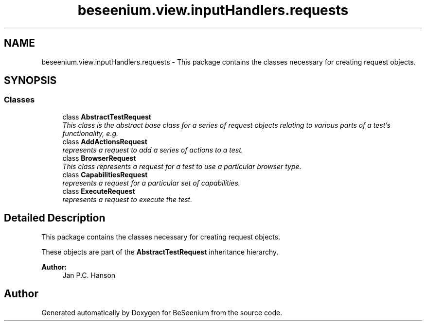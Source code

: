 .TH "beseenium.view.inputHandlers.requests" 3 "Fri Sep 25 2015" "Version 1.0.0-Alpha" "BeSeenium" \" -*- nroff -*-
.ad l
.nh
.SH NAME
beseenium.view.inputHandlers.requests \- This package contains the classes necessary for creating request objects\&.  

.SH SYNOPSIS
.br
.PP
.SS "Classes"

.in +1c
.ti -1c
.RI "class \fBAbstractTestRequest\fP"
.br
.RI "\fIThis class is the abstract base class for a series of request objects relating to various parts of a test's functionality, e\&.g\&. \fP"
.ti -1c
.RI "class \fBAddActionsRequest\fP"
.br
.RI "\fIrepresents a request to add a series of actions to a test\&. \fP"
.ti -1c
.RI "class \fBBrowserRequest\fP"
.br
.RI "\fIThis class represents a request for a test to use a particular browser type\&. \fP"
.ti -1c
.RI "class \fBCapabilitiesRequest\fP"
.br
.RI "\fIrepresents a request for a particular set of capabilities\&. \fP"
.ti -1c
.RI "class \fBExecuteRequest\fP"
.br
.RI "\fIrepresents a request to execute the test\&. \fP"
.in -1c
.SH "Detailed Description"
.PP 
This package contains the classes necessary for creating request objects\&. 

These objects are part of the \fBAbstractTestRequest\fP inheritance hierarchy\&.
.PP
\fBAuthor:\fP
.RS 4
Jan P\&.C\&. Hanson 
.RE
.PP

.SH "Author"
.PP 
Generated automatically by Doxygen for BeSeenium from the source code\&.
